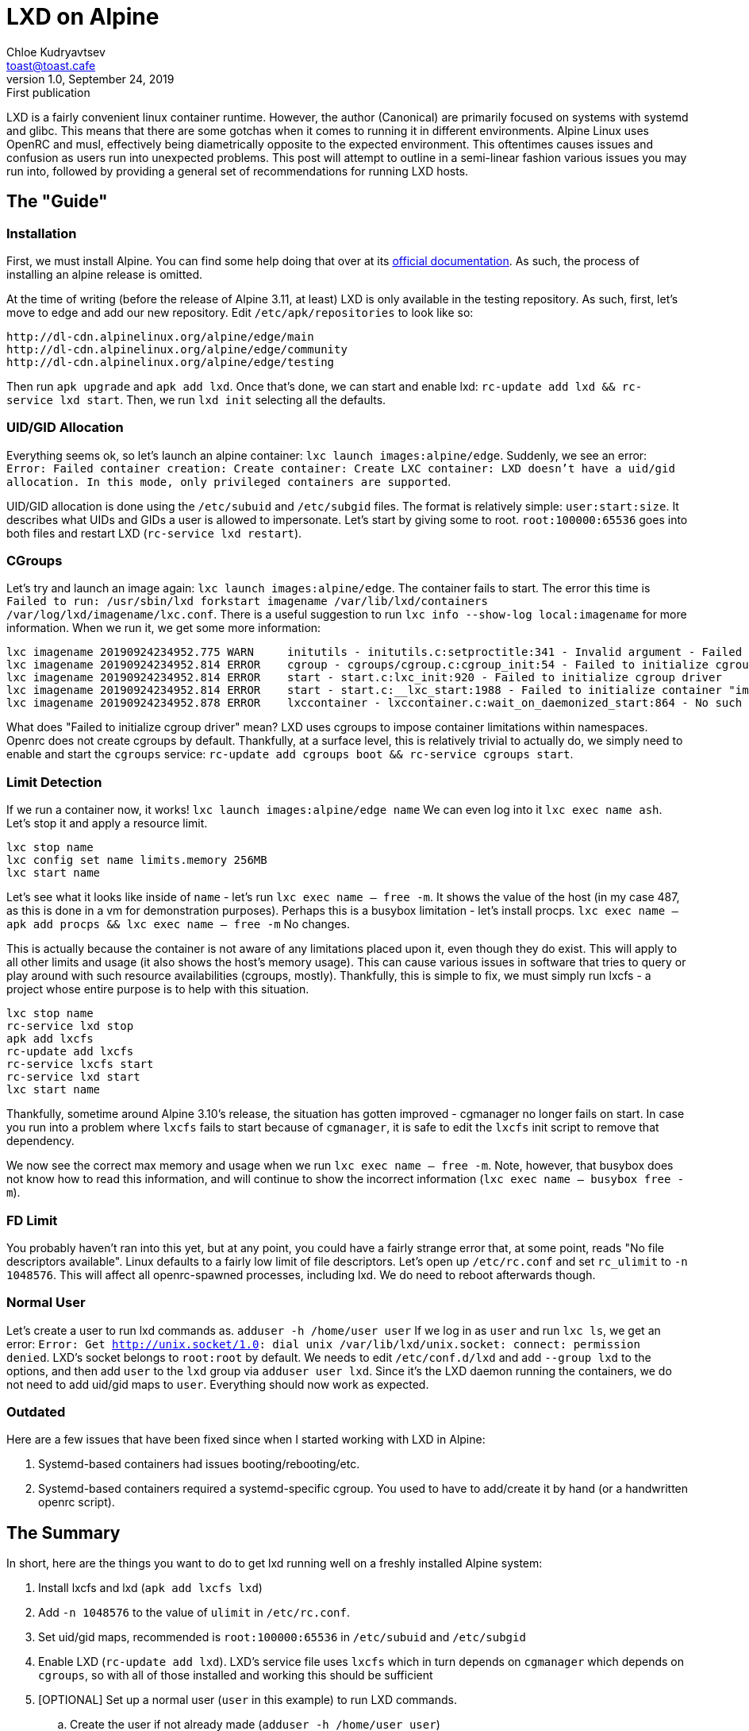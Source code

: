 = LXD on Alpine
Chloe Kudryavtsev <toast@toast.cafe>
v1.0, September 24, 2019: First publication
:page-tags: sys

LXD is a fairly convenient linux container runtime.
However, the author (Canonical) are primarily focused on systems with systemd and glibc.
This means that there are some gotchas when it comes to running it in different environments.
Alpine Linux uses OpenRC and musl, effectively being diametrically opposite to the expected environment.
This oftentimes causes issues and confusion as users run into unexpected problems.
This post will attempt to outline in a semi-linear fashion various issues you may run into, followed by providing a general set of recommendations for running LXD hosts.

== The "Guide"
=== Installation
First, we must install Alpine.
You can find some help doing that over at its https://docs.alpinelinux.org/[official documentation].
As such, the process of installing an alpine release is omitted.

At the time of writing (before the release of Alpine 3.11, at least) LXD is only available in the testing repository.
As such, first, let's move to edge and add our new repository.
Edit `/etc/apk/repositories` to look like so:
[source]
----
http://dl-cdn.alpinelinux.org/alpine/edge/main
http://dl-cdn.alpinelinux.org/alpine/edge/community
http://dl-cdn.alpinelinux.org/alpine/edge/testing
----
Then run `apk upgrade` and `apk add lxd`.
Once that's done, we can start and enable lxd: `rc-update add lxd && rc-service lxd start`.
Then, we run `lxd init` selecting all the defaults.

=== UID/GID Allocation
Everything seems ok, so let's launch an alpine container: `lxc launch images:alpine/edge`.
Suddenly, we see an error: `Error: Failed container creation: Create container: Create LXC container: LXD doesn't have a uid/gid allocation. In this mode, only privileged containers are supported`.

UID/GID allocation is done using the `/etc/subuid` and `/etc/subgid` files.
The format is relatively simple: `user:start:size`.
It describes what UIDs and GIDs a user is allowed to impersonate.
Let's start by giving some to root.
`root:100000:65536` goes into both files and restart LXD (`rc-service lxd restart`).

=== CGroups
Let's try and launch an image again: `lxc launch images:alpine/edge`.
The container fails to start.
The error this time is `Failed to run: /usr/sbin/lxd forkstart imagename /var/lib/lxd/containers /var/log/lxd/imagename/lxc.conf`.
There is a useful suggestion to run `lxc info --show-log local:imagename` for more information.
When we run it, we get some more information:
[source]
----
lxc imagename 20190924234952.775 WARN     initutils - initutils.c:setproctitle:341 - Invalid argument - Failed to set cmdline
lxc imagename 20190924234952.814 ERROR    cgroup - cgroups/cgroup.c:cgroup_init:54 - Failed to initialize cgroup driver
lxc imagename 20190924234952.814 ERROR    start - start.c:lxc_init:920 - Failed to initialize cgroup driver
lxc imagename 20190924234952.814 ERROR    start - start.c:__lxc_start:1988 - Failed to initialize container "imagename"
lxc imagename 20190924234952.878 ERROR    lxccontainer - lxccontainer.c:wait_on_daemonized_start:864 - No such file or directory - Failed to receive the container state
----

What does "Failed to initialize cgroup driver" mean?
LXD uses cgroups to impose container limitations within namespaces.
Openrc does not create cgroups by default.
Thankfully, at a surface level, this is relatively trivial to actually do, we simply need to enable and start the `cgroups` service: `rc-update add cgroups boot && rc-service cgroups start`.

=== Limit Detection
If we run a container now, it works!
`lxc launch images:alpine/edge name`
We can even log into it `lxc exec name ash`.
Let's stop it and apply a resource limit.
[source]
----
lxc stop name
lxc config set name limits.memory 256MB
lxc start name
----
Let's see what it looks like inside of `name` - let's run `lxc exec name -- free -m`.
It shows the value of the host (in my case 487, as this is done in a vm for demonstration purposes).
Perhaps this is a busybox limitation - let's install procps.
`lxc exec name -- apk add procps && lxc exec name -- free -m`
No changes.

This is actually because the container is not aware of any limitations placed upon it, even though they do exist.
This will apply to all other limits and usage (it also shows the host's memory usage).
This can cause various issues in software that tries to query or play around with such resource availabilities (cgroups, mostly).
Thankfully, this is simple to fix, we must simply run lxcfs - a project whose entire purpose is to help with this situation.
[source]
----
lxc stop name
rc-service lxd stop
apk add lxcfs
rc-update add lxcfs
rc-service lxcfs start
rc-service lxd start
lxc start name
----
Thankfully, sometime around Alpine 3.10's release, the situation has gotten improved - cgmanager no longer fails on start.
In case you run into a problem where `lxcfs` fails to start because of `cgmanager`, it is safe to edit the `lxcfs` init script to remove that dependency.

We now see the correct max memory and usage when we run `lxc exec name -- free -m`.
Note, however, that busybox does not know how to read this information, and will continue to show the incorrect information (`lxc exec name -- busybox free -m`).

=== FD Limit
You probably haven't ran into this yet, but at any point, you could have a fairly strange error that, at some point, reads "No file descriptors available".
Linux defaults to a fairly low limit of file descriptors.
Let's open up `/etc/rc.conf` and set `rc_ulimit` to `-n 1048576`.
This will affect all openrc-spawned processes, including lxd.
We do need to reboot afterwards though.

=== Normal User
Let's create a user to run lxd commands as.
`adduser -h /home/user user`
If we log in as `user` and run `lxc ls`, we get an error: `Error: Get http://unix.socket/1.0: dial unix /var/lib/lxd/unix.socket: connect: permission denied`.
LXD's socket belongs to `root:root` by default.
We needs to edit `/etc/conf.d/lxd` and add `--group lxd` to the options, and then add `user` to the `lxd` group via `adduser user lxd`.
Since it's the LXD daemon running the containers, we do not need to add uid/gid maps to `user`.
Everything should now work as expected.

=== Outdated
Here are a few issues that have been fixed since when I started working with LXD in Alpine:

. Systemd-based containers had issues booting/rebooting/etc.
. Systemd-based containers required a systemd-specific cgroup. You used to have to add/create it by hand (or a handwritten openrc script).

== The Summary
In short, here are the things you want to do to get lxd running well on a freshly installed Alpine system:

. Install lxcfs and lxd (`apk add lxcfs lxd`)
. Add `-n 1048576` to the value of `ulimit` in `/etc/rc.conf`.
. Set uid/gid maps, recommended is `root:100000:65536` in `/etc/subuid` and `/etc/subgid`
. Enable LXD (`rc-update add lxd`). LXD's service file uses `lxcfs` which in turn depends on `cgmanager` which depends on `cgroups`, so with all of those installed and working this should be sufficient
. [OPTIONAL] Set up a normal user (`user` in this example) to run LXD commands.
.. Create the user if not already made (`adduser -h /home/user user`)
.. Add the user to the LXD group (`adduser user lxd`)
.. Set LXD to give its socket appropriate permissions by adding `--group lxd` into the options variable in `/etc/conf.d/lxd`
